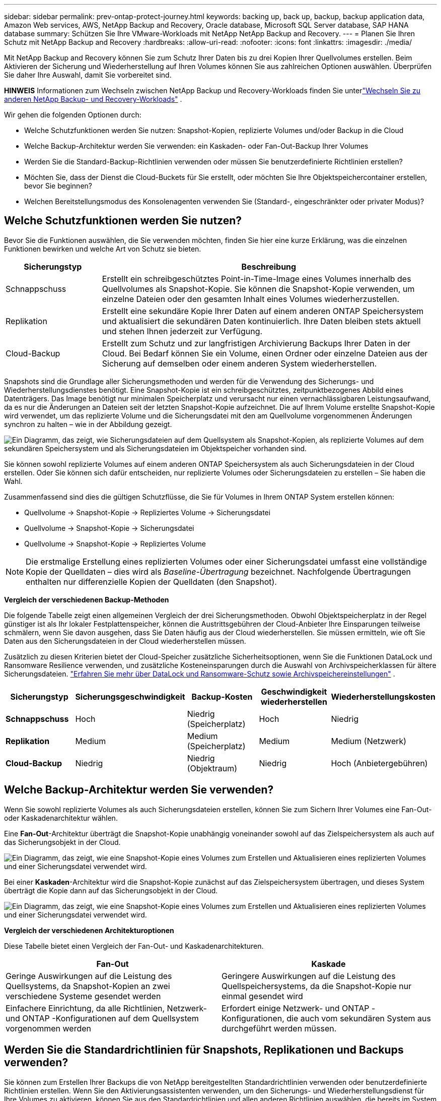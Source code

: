 ---
sidebar: sidebar 
permalink: prev-ontap-protect-journey.html 
keywords: backing up, back up, backup, backup application data, Amazon Web services, AWS, NetApp Backup and Recovery, Oracle database, Microsoft SQL Server database, SAP HANA database 
summary: Schützen Sie Ihre VMware-Workloads mit NetApp NetApp Backup and Recovery. 
---
= Planen Sie Ihren Schutz mit NetApp Backup and Recovery
:hardbreaks:
:allow-uri-read: 
:nofooter: 
:icons: font
:linkattrs: 
:imagesdir: ./media/


[role="lead"]
Mit NetApp Backup and Recovery können Sie zum Schutz Ihrer Daten bis zu drei Kopien Ihrer Quellvolumes erstellen. Beim Aktivieren der Sicherung und Wiederherstellung auf Ihren Volumes können Sie aus zahlreichen Optionen auswählen. Überprüfen Sie daher Ihre Auswahl, damit Sie vorbereitet sind.

[]
====
*HINWEIS* Informationen zum Wechseln zwischen NetApp Backup und Recovery-Workloads finden Sie unterlink:br-start-switch-ui.html["Wechseln Sie zu anderen NetApp Backup- und Recovery-Workloads"] .

====
Wir gehen die folgenden Optionen durch:

* Welche Schutzfunktionen werden Sie nutzen: Snapshot-Kopien, replizierte Volumes und/oder Backup in die Cloud
* Welche Backup-Architektur werden Sie verwenden: ein Kaskaden- oder Fan-Out-Backup Ihrer Volumes
* Werden Sie die Standard-Backup-Richtlinien verwenden oder müssen Sie benutzerdefinierte Richtlinien erstellen?
* Möchten Sie, dass der Dienst die Cloud-Buckets für Sie erstellt, oder möchten Sie Ihre Objektspeichercontainer erstellen, bevor Sie beginnen?
* Welchen Bereitstellungsmodus des Konsolenagenten verwenden Sie (Standard-, eingeschränkter oder privater Modus)?




== Welche Schutzfunktionen werden Sie nutzen?

Bevor Sie die Funktionen auswählen, die Sie verwenden möchten, finden Sie hier eine kurze Erklärung, was die einzelnen Funktionen bewirken und welche Art von Schutz sie bieten.

[cols="20,70"]
|===
| Sicherungstyp | Beschreibung 


| Schnappschuss | Erstellt ein schreibgeschütztes Point-in-Time-Image eines Volumes innerhalb des Quellvolumes als Snapshot-Kopie.  Sie können die Snapshot-Kopie verwenden, um einzelne Dateien oder den gesamten Inhalt eines Volumes wiederherzustellen. 


| Replikation | Erstellt eine sekundäre Kopie Ihrer Daten auf einem anderen ONTAP Speichersystem und aktualisiert die sekundären Daten kontinuierlich.  Ihre Daten bleiben stets aktuell und stehen Ihnen jederzeit zur Verfügung. 


| Cloud-Backup | Erstellt zum Schutz und zur langfristigen Archivierung Backups Ihrer Daten in der Cloud.  Bei Bedarf können Sie ein Volume, einen Ordner oder einzelne Dateien aus der Sicherung auf demselben oder einem anderen System wiederherstellen. 
|===
Snapshots sind die Grundlage aller Sicherungsmethoden und werden für die Verwendung des Sicherungs- und Wiederherstellungsdienstes benötigt.  Eine Snapshot-Kopie ist ein schreibgeschütztes, zeitpunktbezogenes Abbild eines Datenträgers.  Das Image benötigt nur minimalen Speicherplatz und verursacht nur einen vernachlässigbaren Leistungsaufwand, da es nur die Änderungen an Dateien seit der letzten Snapshot-Kopie aufzeichnet.  Die auf Ihrem Volume erstellte Snapshot-Kopie wird verwendet, um das replizierte Volume und die Sicherungsdatei mit den am Quellvolume vorgenommenen Änderungen synchron zu halten – wie in der Abbildung gezeigt.

image:diagram-321-overview.png["Ein Diagramm, das zeigt, wie Sicherungsdateien auf dem Quellsystem als Snapshot-Kopien, als replizierte Volumes auf dem sekundären Speichersystem und als Sicherungsdateien im Objektspeicher vorhanden sind."]

Sie können sowohl replizierte Volumes auf einem anderen ONTAP Speichersystem als auch Sicherungsdateien in der Cloud erstellen.  Oder Sie können sich dafür entscheiden, nur replizierte Volumes oder Sicherungsdateien zu erstellen – Sie haben die Wahl.

Zusammenfassend sind dies die gültigen Schutzflüsse, die Sie für Volumes in Ihrem ONTAP System erstellen können:

* Quellvolume -> Snapshot-Kopie -> Repliziertes Volume -> Sicherungsdatei
* Quellvolume -> Snapshot-Kopie -> Sicherungsdatei
* Quellvolume -> Snapshot-Kopie -> Repliziertes Volume



NOTE: Die erstmalige Erstellung eines replizierten Volumes oder einer Sicherungsdatei umfasst eine vollständige Kopie der Quelldaten – dies wird als _Baseline-Übertragung_ bezeichnet.  Nachfolgende Übertragungen enthalten nur differenzielle Kopien der Quelldaten (den Snapshot).

*Vergleich der verschiedenen Backup-Methoden*

Die folgende Tabelle zeigt einen allgemeinen Vergleich der drei Sicherungsmethoden.  Obwohl Objektspeicherplatz in der Regel günstiger ist als Ihr lokaler Festplattenspeicher, können die Austrittsgebühren der Cloud-Anbieter Ihre Einsparungen teilweise schmälern, wenn Sie davon ausgehen, dass Sie Daten häufig aus der Cloud wiederherstellen.  Sie müssen ermitteln, wie oft Sie Daten aus den Sicherungsdateien in der Cloud wiederherstellen müssen.

Zusätzlich zu diesen Kriterien bietet der Cloud-Speicher zusätzliche Sicherheitsoptionen, wenn Sie die Funktionen DataLock und Ransomware Resilience verwenden, und zusätzliche Kosteneinsparungen durch die Auswahl von Archivspeicherklassen für ältere Sicherungsdateien. link:prev-ontap-policy-object-options.html["Erfahren Sie mehr über DataLock und Ransomware-Schutz sowie Archivspeichereinstellungen"] .

[cols="18,18,22,18,22"]
|===
| Sicherungstyp | Sicherungsgeschwindigkeit | Backup-Kosten | Geschwindigkeit wiederherstellen | Wiederherstellungskosten 


| *Schnappschuss* | Hoch | Niedrig (Speicherplatz) | Hoch | Niedrig 


| *Replikation* | Medium | Medium (Speicherplatz) | Medium | Medium (Netzwerk) 


| *Cloud-Backup* | Niedrig | Niedrig (Objektraum) | Niedrig | Hoch (Anbietergebühren) 
|===


== Welche Backup-Architektur werden Sie verwenden?

Wenn Sie sowohl replizierte Volumes als auch Sicherungsdateien erstellen, können Sie zum Sichern Ihrer Volumes eine Fan-Out- oder Kaskadenarchitektur wählen.

Eine *Fan-Out*-Architektur überträgt die Snapshot-Kopie unabhängig voneinander sowohl auf das Zielspeichersystem als auch auf das Sicherungsobjekt in der Cloud.

image:diagram-321-fanout-detailed.png["Ein Diagramm, das zeigt, wie eine Snapshot-Kopie eines Volumes zum Erstellen und Aktualisieren eines replizierten Volumes und einer Sicherungsdatei verwendet wird."]

Bei einer *Kaskaden*-Architektur wird die Snapshot-Kopie zunächst auf das Zielspeichersystem übertragen, und dieses System überträgt die Kopie dann auf das Sicherungsobjekt in der Cloud.

image:diagram-321-cascade-detailed.png["Ein Diagramm, das zeigt, wie eine Snapshot-Kopie eines Volumes zum Erstellen und Aktualisieren eines replizierten Volumes und einer Sicherungsdatei verwendet wird."]

*Vergleich der verschiedenen Architekturoptionen*

Diese Tabelle bietet einen Vergleich der Fan-Out- und Kaskadenarchitekturen.

[cols="50,50"]
|===
| Fan-Out | Kaskade 


| Geringe Auswirkungen auf die Leistung des Quellsystems, da Snapshot-Kopien an zwei verschiedene Systeme gesendet werden | Geringere Auswirkungen auf die Leistung des Quellspeichersystems, da die Snapshot-Kopie nur einmal gesendet wird 


| Einfachere Einrichtung, da alle Richtlinien, Netzwerk- und ONTAP -Konfigurationen auf dem Quellsystem vorgenommen werden | Erfordert einige Netzwerk- und ONTAP -Konfigurationen, die auch vom sekundären System aus durchgeführt werden müssen. 
|===


== Werden Sie die Standardrichtlinien für Snapshots, Replikationen und Backups verwenden?

Sie können zum Erstellen Ihrer Backups die von NetApp bereitgestellten Standardrichtlinien verwenden oder benutzerdefinierte Richtlinien erstellen.  Wenn Sie den Aktivierungsassistenten verwenden, um den Sicherungs- und Wiederherstellungsdienst für Ihre Volumes zu aktivieren, können Sie aus den Standardrichtlinien und allen anderen Richtlinien auswählen, die bereits im System vorhanden sind (Cloud Volumes ONTAP oder lokales ONTAP System).  Wenn Sie eine andere Richtlinie als die vorhandenen Richtlinien verwenden möchten, können Sie die Richtlinie vor dem Start oder während der Verwendung des Aktivierungsassistenten erstellen.

* Die Standard-Snapshot-Richtlinie erstellt stündliche, tägliche und wöchentliche Snapshot-Kopien und behält 6 stündliche, 2 tägliche und 2 wöchentliche Snapshot-Kopien bei.
* Die Standardreplikationsrichtlinie repliziert tägliche und wöchentliche Snapshot-Kopien und behält 7 tägliche und 52 wöchentliche Snapshot-Kopien bei.
* Die Standard-Sicherungsrichtlinie repliziert tägliche und wöchentliche Snapshot-Kopien und behält 7 tägliche und 52 wöchentliche Snapshot-Kopien bei.


Wenn Sie benutzerdefinierte Richtlinien für die Replikation oder Sicherung erstellen, müssen die Richtlinienbezeichnungen (z. B. „täglich“ oder „wöchentlich“) mit den Bezeichnungen in Ihren Snapshot-Richtlinien übereinstimmen. Andernfalls werden keine replizierten Volumes und Sicherungsdateien erstellt.

Sie können Snapshot-, Replikations- und Backup-to-Object-Storage-Richtlinien in der NetApp Backup and Recovery-Benutzeroberfläche erstellen.  Weitere Informationen finden Sie im Abschnittlink:prev-ontap-backup-manage.html["Hinzufügen einer neuen Sicherungsrichtlinie"] für Details.

Zusätzlich zur Verwendung von NetApp Backup and Recovery zum Erstellen benutzerdefinierter Richtlinien können Sie System Manager oder die ONTAP Befehlszeilenschnittstelle (CLI) verwenden:

* https://docs.netapp.com/us-en/ontap/task_dp_configure_snapshot.html["Erstellen Sie eine Snapshot-Richtlinie mit System Manager oder der ONTAP CLI"^]
* https://docs.netapp.com/us-en/ontap/task_dp_create_custom_data_protection_policies.html["Erstellen Sie eine Replikationsrichtlinie mit System Manager oder der ONTAP CLI"^]


*Hinweis:* Wählen Sie bei Verwendung des System Managers *Asynchron* als Richtlinientyp für Replikationsrichtlinien und *Asynchron* und *In Cloud sichern* für Richtlinien zur Sicherung auf Objekt.

Hier sind einige Beispiele für ONTAP CLI-Befehle, die beim Erstellen benutzerdefinierter Richtlinien hilfreich sein können.  Beachten Sie, dass Sie den _admin_ vserver (Speicher-VM) als `<vserver_name>` in diesen Befehlen.

[cols="30,70"]
|===
| Richtlinienbeschreibung | Befehl 


| Einfache Snapshot-Richtlinie | `snapshot policy create -policy WeeklySnapshotPolicy -enabled true -schedule1 weekly -count1 10 -vserver ClusterA -snapmirror-label1 weekly` 


| Einfaches Backup in die Cloud | `snapmirror policy create -policy <policy_name> -transfer-priority normal -vserver <vserver_name> -create-snapshot-on-source false -type vault`
`snapmirror policy add-rule -policy <policy_name> -vserver <vserver_name> -snapmirror-label <snapmirror_label> -keep` 


| Backup in die Cloud mit DataLock und Ransomware-Schutz | `snapmirror policy create -policy CloudBackupService-Enterprise -snapshot-lock-mode enterprise -vserver <vserver_name>`
`snapmirror policy add-rule -policy CloudBackupService-Enterprise -retention-period 30days` 


| Backup in die Cloud mit Archivspeicherklasse | `snapmirror policy create -vserver <vserver_name> -policy <policy_name> -archive-after-days <days> -create-snapshot-on-source false -type vault`
`snapmirror policy add-rule -policy <policy_name> -vserver <vserver_name> -snapmirror-label <snapmirror_label> -keep` 


| Einfache Replikation auf ein anderes Speichersystem | `snapmirror policy create -policy <policy_name> -type async-mirror -vserver <vserver_name>`
`snapmirror policy add-rule -policy <policy_name> -vserver <vserver_name> -snapmirror-label <snapmirror_label> -keep` 
|===

NOTE: Für Backup-to-Cloud-Beziehungen können nur Tresorrichtlinien verwendet werden.



== Wo befinden sich meine Policen?

Sicherungsrichtlinien befinden sich an unterschiedlichen Orten, abhängig von der Sicherungsarchitektur, die Sie verwenden möchten: Fan-Out oder Kaskadierung.  Replikationsrichtlinien und Sicherungsrichtlinien sind nicht auf die gleiche Weise konzipiert, da Replikationen zwei ONTAP Speichersysteme koppeln und die Sicherung auf ein Objekt einen Speicheranbieter als Ziel verwendet.

* Snapshot-Richtlinien befinden sich immer auf dem primären Speichersystem.
* Replikationsrichtlinien befinden sich immer auf dem sekundären Speichersystem.
* Backup-to-Object-Richtlinien werden auf dem System erstellt, auf dem sich das Quellvolume befindet. Dies ist der primäre Cluster für Fan-Out-Konfigurationen und der sekundäre Cluster für kaskadierende Konfigurationen.


Diese Unterschiede sind in der Tabelle dargestellt.

[cols="25,25,25,25"]
|===
| Architektur | Snapshot-Richtlinie | Replikationsrichtlinie | Sicherungsrichtlinie 


| *Auffächern* | Primär | Sekundär | Primär 


| *Kaskade* | Primär | Sekundär | Sekundär 
|===
Wenn Sie also bei Verwendung der kaskadierenden Architektur benutzerdefinierte Richtlinien erstellen möchten, müssen Sie die Replikations- und Backup-to-Object-Richtlinien auf dem sekundären System erstellen, auf dem die replizierten Volumes erstellt werden.  Wenn Sie bei Verwendung der Fan-Out-Architektur benutzerdefinierte Richtlinien erstellen möchten, müssen Sie die Replikationsrichtlinien auf dem sekundären System erstellen, auf dem die replizierten Volumes erstellt werden, und Richtlinien für die Sicherung auf Objekten auf dem primären System.

Wenn Sie die Standardrichtlinien verwenden, die auf allen ONTAP -Systemen vorhanden sind, sind Sie startklar.



== Möchten Sie Ihren eigenen Objektspeichercontainer erstellen

Wenn Sie Sicherungsdateien im Objektspeicher für ein System erstellen, erstellt der Sicherungs- und Wiederherstellungsdienst standardmäßig den Container (Bucket oder Speicherkonto) für die Sicherungsdateien im von Ihnen konfigurierten Objektspeicherkonto.  Der AWS- oder GCP-Bucket heißt standardmäßig „netapp-backup-<uuid>“.  Das Azure Blob-Speicherkonto hat den Namen „netappbackup<uuid>“.

Sie können den Container im Objektanbieterkonto selbst erstellen, wenn Sie ein bestimmtes Präfix verwenden oder spezielle Eigenschaften zuweisen möchten.  Wenn Sie einen eigenen Container erstellen möchten, müssen Sie dies vor dem Starten des Aktivierungsassistenten tun.  NetApp Backup and Recovery kann jeden Bucket verwenden und Buckets freigeben.  Der Assistent zur Sicherungsaktivierung erkennt automatisch Ihre bereitgestellten Container für das ausgewählte Konto und die Anmeldeinformationen, sodass Sie den gewünschten Container auswählen können.

Sie können den Bucket über die Konsole oder Ihren Cloud-Anbieter erstellen.

* https://docs.netapp.com/us-en/storage-management-s3-storage/task-add-s3-bucket.html["Erstellen Sie Amazon S3-Buckets über die Konsole"^]
* https://docs.netapp.com/us-en/storage-management-blob-storage/task-add-blob-storage.html["Erstellen Sie Azure Blob Storage-Konten über die Konsole"^]
* https://docs.netapp.com/us-en/storage-management-google-cloud-storage/task-add-gcp-bucket.html["Erstellen Sie Google Cloud Storage-Buckets über die Konsole"^]


Wenn Sie ein anderes Bucket-Präfix als „netapp-backup-xxxxxx“ verwenden möchten, müssen Sie die S3-Berechtigungen für die IAM-Rolle des Konsolenagenten ändern.

*Erweiterte Bucket-Einstellungen*

Wenn Sie ältere Sicherungsdateien in einen Archivspeicher verschieben oder DataLock und Ransomware-Schutz aktivieren möchten, um Ihre Sicherungsdateien zu sperren und auf mögliche Ransomware zu scannen, müssen Sie den Container mit bestimmten Konfigurationseinstellungen erstellen:

* Archivspeicherung in Ihren eigenen Buckets wird derzeit im AWS S3-Speicher unterstützt, wenn Sie auf Ihren Clustern die Software ONTAP 9.10.1 oder höher verwenden.  Standardmäßig beginnen Sicherungen in der S3-Speicherklasse „Standard“.  Stellen Sie sicher, dass Sie den Bucket mit den entsprechenden Lebenszyklusregeln erstellen:
+
** Verschieben Sie die Objekte im gesamten Umfang des Buckets nach 30 Tagen nach S3 _Standard-IA_.
** Verschieben Sie die Objekte mit dem Tag "smc_push_to_archive: true" nach _Glacier Flexible Retrieval_ (früher S3 Glacier).


* DataLock- und Ransomware-Schutz werden im AWS-Speicher unterstützt, wenn Sie auf Ihren Clustern die Software ONTAP 9.11.1 oder höher verwenden, und im Azure-Speicher, wenn Sie die Software ONTAP 9.12.1 oder höher verwenden.
+
** Für AWS müssen Sie die Objektsperre für den Bucket mit einer Aufbewahrungsfrist von 30 Tagen aktivieren.
** Für Azure müssen Sie die Speicherklasse mit Unterstützung für Unveränderlichkeit auf Versionsebene erstellen.






== Welchen Bereitstellungsmodus des Konsolenagenten verwenden Sie?

Wenn Sie die Konsole bereits zur Verwaltung Ihres Speichers verwenden, wurde bereits ein Konsolenagent installiert.  Wenn Sie denselben Konsolenagenten mit NetApp Backup and Recovery verwenden möchten, sind Sie startklar.  Wenn Sie einen anderen Konsolenagenten verwenden müssen, müssen Sie ihn installieren, bevor Sie mit der Implementierung Ihrer Sicherung und Wiederherstellung beginnen.

Die NetApp Konsole bietet mehrere Bereitstellungsmodi, mit denen Sie die Konsole so verwenden können, dass sie Ihren Geschäfts- und Sicherheitsanforderungen entspricht.  Der _Standardmodus_ nutzt die SaaS-Ebene der Konsole, um die volle Funktionalität bereitzustellen, während der _eingeschränkte Modus_ und der _private Modus_ für Organisationen mit Verbindungsbeschränkungen verfügbar sind.

https://docs.netapp.com/us-en/console-setup-admin/concept-modes.html["Erfahren Sie mehr über die Bereitstellungsmodi der NetApp Konsole"^] .



=== Unterstützung für Sites mit vollständiger Internetkonnektivität

Wenn NetApp Backup and Recovery an einem Standort mit vollständiger Internetkonnektivität (auch als _Standardmodus_ oder _SaaS-Modus_ bezeichnet) verwendet wird, können Sie replizierte Volumes auf allen lokalen ONTAP oder Cloud Volumes ONTAP Systemen erstellen, die von der Konsole verwaltet werden, und Sie können Sicherungsdateien auf Objektspeichern bei jedem der unterstützten Cloud-Anbieter erstellen. link:concept-backup-to-cloud.html["Vollständige Liste der unterstützten Sicherungsziele anzeigen"] .

Eine Liste der gültigen Konsolenagent-Speicherorte finden Sie in einem der folgenden Sicherungsverfahren für den Cloud-Anbieter, bei dem Sie Sicherungsdateien erstellen möchten.  Es gibt einige Einschränkungen, bei denen der Konsolenagent manuell auf einem Linux-Computer installiert oder bei einem bestimmten Cloud-Anbieter bereitgestellt werden muss.

* link:prev-ontap-backup-cvo-aws.html["Sichern Sie Cloud Volumes ONTAP Daten auf Amazon S3"]
* link:prev-ontap-backup-cvo-azure.html["Sichern Sie Cloud Volumes ONTAP Daten in Azure Blob"]
* link:prev-ontap-backup-cvo-gcp.html["Sichern Sie Cloud Volumes ONTAP Daten in Google Cloud"]
* link:prev-ontap-backup-onprem-aws.html["Sichern Sie lokale ONTAP -Daten auf Amazon S3"]
* link:prev-ontap-backup-onprem-azure.html["Sichern Sie lokale ONTAP Daten in Azure Blob"]
* link:prev-ontap-backup-onprem-gcp.html["Sichern Sie lokale ONTAP -Daten in der Google Cloud"]
* link:prev-ontap-backup-onprem-storagegrid.html["Sichern Sie lokale ONTAP Daten auf StorageGRID"]
* link:prev-ontap-backup-onprem-ontaps3.html["Sichern Sie lokales ONTAP auf ONTAP S3"]




=== Unterstützung für Websites mit eingeschränkter Internetverbindung

NetApp Backup and Recovery kann an einem Standort mit eingeschränkter Internetverbindung (auch als _eingeschränkter Modus_ bezeichnet) zum Sichern von Volumedaten verwendet werden.  In diesem Fall müssen Sie den Konsolenagenten in der Ziel-Cloudregion bereitstellen.

ifdef::aws[]

* Sie können Daten von lokalen ONTAP -Systemen oder Cloud Volumes ONTAP -Systemen, die in kommerziellen AWS-Regionen installiert sind, auf Amazon S3 sichern. link:prev-ontap-backup-cvo-aws.html["Sichern Sie Cloud Volumes ONTAP Daten auf Amazon S3"] .


endif::aws[]

ifdef::azure[]

* Sie können Daten von lokalen ONTAP -Systemen oder Cloud Volumes ONTAP -Systemen, die in kommerziellen Azure-Regionen installiert sind, in Azure Blob sichern. link:prev-ontap-backup-cvo-azure.html["Sichern Sie Cloud Volumes ONTAP Daten in Azure Blob"] .


endif::azure[]



=== Unterstützung für Websites ohne Internetverbindung

NetApp Backup and Recovery kann an einem Standort ohne Internetverbindung (auch als _privater Modus_ oder _dark_ Sites bezeichnet) zum Sichern von Volumedaten verwendet werden.  In diesem Fall müssen Sie den Konsolen-Agenten auf einem Linux-Host am selben Standort bereitstellen.


NOTE: Der private BlueXP Modus (alte BlueXP -Schnittstelle) wird normalerweise in lokalen Umgebungen ohne Internetverbindung und mit sicheren Cloud-Regionen verwendet, darunter AWS Secret Cloud, AWS Top Secret Cloud und Azure IL6. NetApp unterstützt diese Umgebungen weiterhin mit der alten BlueXP Schnittstelle. Die Dokumentation zum privaten Modus in der alten BlueXP Schnittstelle finden Sie im https://docs.netapp.com/us-en/console-setup-admin/media/BlueXP-Private-Mode-legacy-interface.pdf["PDF-Dokumentation für den privaten Modus von BlueXP"] .

* Sie können Daten von lokalen ONTAP -Systemen vor Ort auf lokalen NetApp StorageGRID -Systemen sichern. link:prev-ontap-backup-onprem-storagegrid.html["Sichern Sie lokale ONTAP Daten auf StorageGRID"] .
* Sie können Daten von lokalen ONTAP -Systemen vor Ort auf lokalen ONTAP Systemen vor Ort oder auf für die S3-Objektspeicherung konfigurierten Cloud Volumes ONTAP -Systemen sichern. link:prev-ontap-backup-onprem-ontaps3.html["Sichern Sie lokale ONTAP -Daten auf ONTAP S3"] .ifdef::aws[]


endif::aws[]

ifdef::azure[]

endif::azure[]
